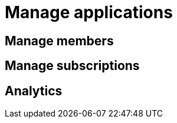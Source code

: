 = Manage applications
:page-sidebar: apim_sidebar
:page-permalink: apim_consumerguide_manage_applications.html
:page-folder: apim/user-guide/consumer

== Manage members

== Manage subscriptions

== Analytics